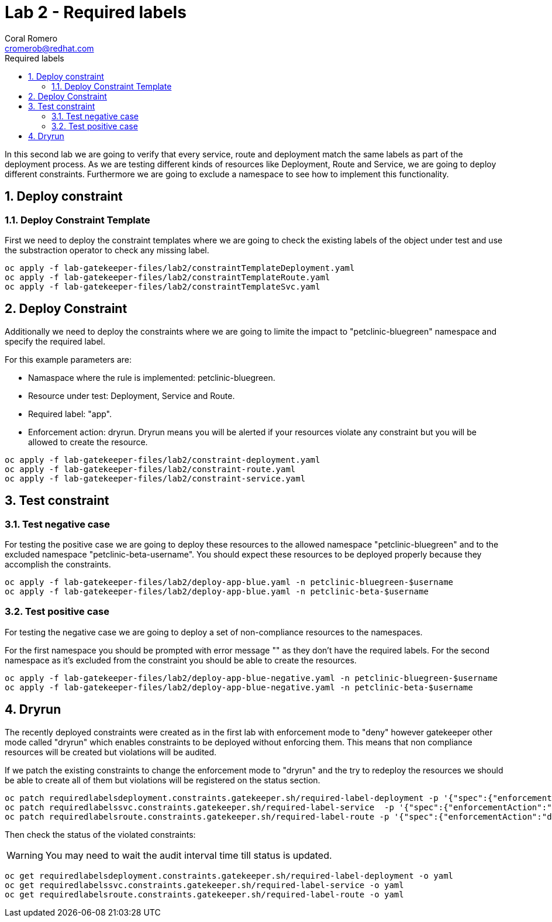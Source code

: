 = Lab 2 - Required labels
:author: Coral Romero
:email: cromerob@redhat.com
:imagesdir: ./images
:toc: left
:toc-title: Required labels

[Abstract]

In this second lab we are going to verify that every service, route and deployment match the same labels as part of the deployment process.
As we are testing different kinds of resources like Deployment, Route and Service, we are going to deploy different constraints. 
Furthermore we are going to exclude a namespace to see how to implement this functionality.

:numbered:
== Deploy constraint

=== Deploy Constraint Template

First we need to deploy the constraint templates where we are going to check the existing labels of the object under test and use the substraction operator to check any missing label.

----
oc apply -f lab-gatekeeper-files/lab2/constraintTemplateDeployment.yaml
oc apply -f lab-gatekeeper-files/lab2/constraintTemplateRoute.yaml
oc apply -f lab-gatekeeper-files/lab2/constraintTemplateSvc.yaml
----

== Deploy Constraint 

Additionally we need to deploy the constraints where we are going to limite the impact to "petclinic-bluegreen" namespace and specify the required label.

For this example parameters are:

- Namaspace where the rule is implemented: petclinic-bluegreen.
- Resource under test: Deployment, Service and Route.
- Required label: "app".
- Enforcement action: dryrun. Dryrun means you will be alerted if your resources violate any constraint but you will be allowed to create the resource.

----
oc apply -f lab-gatekeeper-files/lab2/constraint-deployment.yaml
oc apply -f lab-gatekeeper-files/lab2/constraint-route.yaml
oc apply -f lab-gatekeeper-files/lab2/constraint-service.yaml
----

== Test constraint

=== Test negative case

For testing the positive case we are going to deploy these resources to the allowed namespace "petclinic-bluegreen" and to the excluded namespace "petclinic-beta-username".
You should expect these resources to be deployed properly because they accomplish the constraints.

----
oc apply -f lab-gatekeeper-files/lab2/deploy-app-blue.yaml -n petclinic-bluegreen-$username
oc apply -f lab-gatekeeper-files/lab2/deploy-app-blue.yaml -n petclinic-beta-$username
----

=== Test positive case

For testing the negative case we are going to deploy a set of non-compliance resources to the namespaces.

For the first namespace you should be prompted with error message "" as they don't have the required labels.
For the second namespace as it's excluded from the constraint you should be able to create the resources.

----
oc apply -f lab-gatekeeper-files/lab2/deploy-app-blue-negative.yaml -n petclinic-bluegreen-$username
oc apply -f lab-gatekeeper-files/lab2/deploy-app-blue-negative.yaml -n petclinic-beta-$username
----

== Dryrun

The recently deployed constraints were created as in the first lab with enforcement mode to "deny" however gatekeeper other mode called "dryrun" which enables constraints to be deployed without enforcing them. This means that non compliance resources will be created but violations will be audited.

If we patch the existing constraints to change the enforcement mode to "dryrun" and the try to redeploy the resources we should be able to create all of them but violations will be registered on the status section.

----
oc patch requiredlabelsdeployment.constraints.gatekeeper.sh/required-label-deployment -p '{"spec":{"enforcementAction":"dryrun"}}' --type merge
oc patch requiredlabelssvc.constraints.gatekeeper.sh/required-label-service  -p '{"spec":{"enforcementAction":"dryrun"}}' --type merge
oc patch requiredlabelsroute.constraints.gatekeeper.sh/required-label-route -p '{"spec":{"enforcementAction":"dryrun"}}' --type merge
----

Then check the status of the violated constraints:

WARNING: You may need to wait the audit interval time till status is updated.

----
oc get requiredlabelsdeployment.constraints.gatekeeper.sh/required-label-deployment -o yaml
oc get requiredlabelssvc.constraints.gatekeeper.sh/required-label-service -o yaml
oc get requiredlabelsroute.constraints.gatekeeper.sh/required-label-route -o yaml
----

